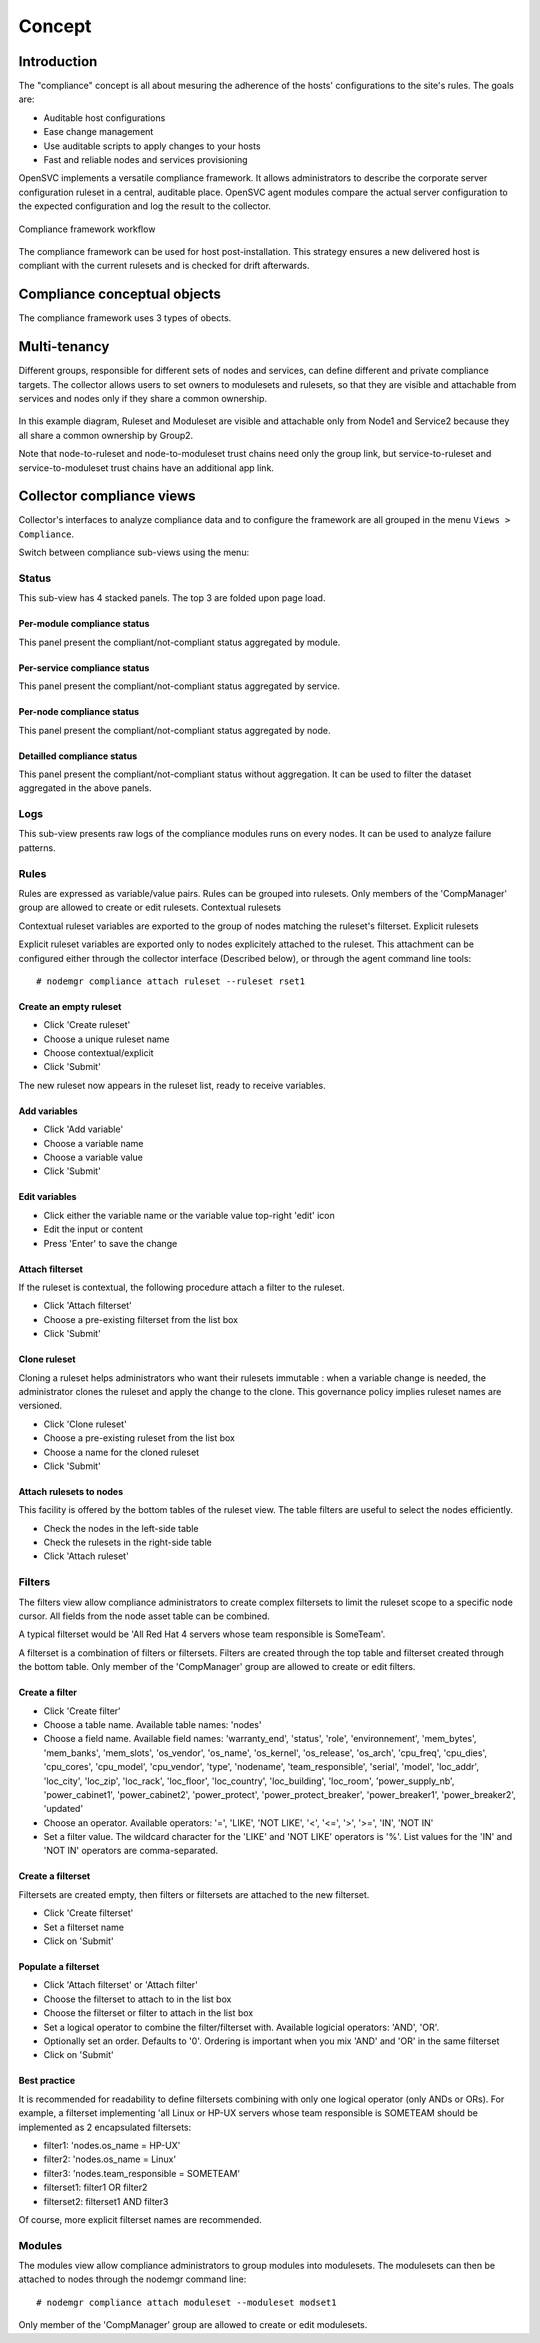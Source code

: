 Concept
*******

Introduction
============

The "compliance" concept is all about mesuring the adherence of the hosts' configurations to the site's rules. The goals are:

* Auditable host configurations
* Ease change management
* Use auditable scripts to apply changes to your hosts
* Fast and reliable nodes and services provisioning

OpenSVC implements a versatile compliance framework. It allows administrators to describe the corporate server configuration ruleset in a central, auditable place. OpenSVC agent modules compare the actual server configuration to the expected configuration and log the result to the collector.

.. figure:: http://www.opensvc.com/init/static/comp_infra.png
   :align:  center

   Compliance framework workflow

The compliance framework can be used for host post-installation. This strategy ensures a new delivered host is compliant with the current rulesets and is checked for drift afterwards.

.. figure:: http://www.opensvc.com/init/static/comp_cycle.png
   :align:  center

Compliance conceptual objects
=============================

.. figure:: http://www.opensvc.com/init/static/comp_objects.png
   :align:  right

The compliance framework uses 3 types of obects.

.. function:: Rulesets, Rules

    * Rules are variable/value pairs exported in the execution environment of the modules.
    * A rule value can be complex, for example a json-serialized dictionnary. OpenSVC ships with python objects for you to use in your modules and corresponding collector wizard. These objects use such complex rules without you facing the complexity.
    * Rules are grouped into rulesets.
    * Rulesets can be explicitely attached to nodes.
    * Rulesets can be contextually attached to nodes through a filterset.

.. function:: Filtersets, Filters

    * A filter is a SQL-like condition on information available to the collector.
    * Filterable information is grouped into 3 categories : node, service and service status.
    * Available operators are ``>``, ``<``, ``=``, ``!=``, ``IN`` and ``LIKE``
    * Filters must be grouped into filtersets.
    * Filtersets can be grouped into filtersets.
    * Upon grouping, the designer must choose a ``AND`` or ``OR`` logical operator and the components ordering

.. function:: Modulesets, Modules

    * Apply and verify the rules.
    * Modules are grouped into modulesets
    * Modulesets are explicitely attached to nodes
    * All matching rulesets' rules are visible to all modules of attached modulesets
    * Each module picks the rules it is coded to pick


Multi-tenancy
=============

Different groups, responsible for different sets of nodes and services, can define different and private compliance targets. The collector allows users to set owners to modulesets and rulesets, so that they are visible and attachable from services and nodes only if they share a common ownership.

.. figure:: _static/compliance.ownership.png

In this example diagram, Ruleset and Moduleset are visible and attachable only from Node1 and Service2 because they all share a common ownership by Group2.

Note that node-to-ruleset and node-to-moduleset trust chains need only the group link, but service-to-ruleset and service-to-moduleset trust chains have an additional app link.
	
Collector compliance views
==========================

Collector's interfaces to analyze compliance data and to configure the framework are all grouped in the menu ``Views > Compliance``.

Switch between compliance sub-views using the menu:

.. figure:: http://www.opensvc.com/init/static/comp_menu.png
   :align:  center

Status
------

This sub-view has 4 stacked panels. The top 3 are folded upon page load.

Per-module compliance status
++++++++++++++++++++++++++++

This panel present the compliant/not-compliant status aggregated by module.

.. figure:: http://www.opensvc.com/init/static/comp_status_module.png
   :align:  center

.. function:: Module column

   The module name.

.. function:: Total column

   The number of nodes checked by this module.

.. function:: Ok column

   The number of nodes passing the compliance checks of the module.

.. function:: Percent column

   100 * Ok / Total.

.. function:: History column

   Week over week plot of ok/not ok/not applicable status returned by modules for the node. The plotted status are the worst case in the week, meaning if a module returned 'not ok' then 'ok' during week 50, only 'not ok' will be accounted.

Per-service compliance status
+++++++++++++++++++++++++++++

This panel present the compliant/not-compliant status aggregated by service.

.. function:: Service column

   The service name.

.. function:: Total column

   The number of modules checked for this service.

.. function:: Ok column

   The number of modules passing the compliance checks for this service.

.. function:: Percent column

   100 * Ok / Total.

.. function:: History column

   Week over week plot of ok/not ok/not applicable status returned by modules for the service. The plotted status are the worst case in the week, meaning if a module returned 'not ok' then 'ok' during week 50, only 'not ok' will be accounted.

Per-node compliance status
++++++++++++++++++++++++++

This panel present the compliant/not-compliant status aggregated by node.

.. figure:: http://www.opensvc.com/init/static/comp_status_node.png
   :align:  center

.. function:: Node column

   The node name.

.. function:: Total column

   The number of modules run on the node.

.. function:: Ok column

   The number of modules passing compliance checks.

.. function:: Percent column

   100 * Ok / Total.

.. function:: History column

   Week over week plot of ok/not ok/not applicable status returned by modules for the node. The plotted status are the worst case in the week, meaning if a module returned 'not ok' then 'ok' during week 50, only 'not ok' will be accounted.

Detailled compliance status
+++++++++++++++++++++++++++

This panel present the compliant/not-compliant status without aggregation. It can be used to filter the dataset aggregated in the above panels.

.. figure:: http://www.opensvc.com/init/static/comp_status_details.png
   :align:  center

.. function:: Date column

   The module run date on the node.

.. function:: Node column

   The node name.

.. function:: Module column

   The compliance  module name.

.. function:: Action column

   The module action which returned the logged status. Always 'check' in this view.

.. function:: Status column

   The module check run status. Can be 'ok' (0), 'not ok' (1) or 'not applicable' (2).

.. function:: History column

   A run over run status sparkline. This columns present no timeline information.

Logs
----

This sub-view presents raw logs of the compliance modules runs on every nodes. It can be used to analyze failure patterns.

.. figure:: http://www.opensvc.com/init/static/comp_log.png
   :align:  center

.. function:: Run date column

   The module action run date on the node.

.. function:: Node column

   The node name.

.. function:: Module column

   The compliance module name

.. function:: Action column

   The module action which returned the logged status. Can be 'check', 'fixable' or 'fix'.

.. function:: Status column

   The module action run status. Can be 'ok' (0), 'not ok' (1) or 'not applicable' (2).

.. function:: Log column

   The output of the compliance module for the run.

Rules
-----

Rules are expressed as variable/value pairs. Rules can be grouped into rulesets. Only members of the 'CompManager' group are allowed to create or edit rulesets.
Contextual rulesets

Contextual ruleset variables are exported to the group of nodes matching the ruleset's filterset.
Explicit rulesets

Explicit ruleset variables are exported only to nodes explicitely attached to the ruleset. This attachment can be configured either through the collector interface (Described below), or through the agent command line tools::

	# nodemgr compliance attach ruleset --ruleset rset1

Create an empty ruleset
+++++++++++++++++++++++

* Click 'Create ruleset'
* Choose a unique ruleset name
* Choose contextual/explicit
* Click 'Submit'

The new ruleset now appears in the ruleset list, ready to receive variables.

Add variables
+++++++++++++

* Click 'Add variable'
* Choose a variable name
* Choose a variable value
* Click 'Submit'

Edit variables
++++++++++++++

* Click either the variable name or the variable value top-right 'edit' icon
* Edit the input or content
* Press 'Enter' to save the change

Attach filterset
++++++++++++++++

If the ruleset is contextual, the following procedure attach a filter to the ruleset.

* Click 'Attach filterset'
* Choose a pre-existing filterset from the list box
* Click 'Submit'

Clone ruleset
+++++++++++++

Cloning a ruleset helps administrators who want their rulesets immutable : when a variable change is needed, the administrator clones the ruleset and apply the change to the clone. This governance policy implies ruleset names are versioned.

* Click 'Clone ruleset'
* Choose a pre-existing ruleset from the list box
* Choose a name for the cloned ruleset
* Click 'Submit'

Attach rulesets to nodes
++++++++++++++++++++++++

This facility is offered by the bottom tables of the ruleset view. The table filters are useful to select the nodes efficiently.

* Check the nodes in the left-side table
* Check the rulesets in the right-side table
* Click 'Attach ruleset'

Filters
-------

The filters view allow compliance administrators to create complex filtersets to limit the ruleset scope to a specific node cursor. All fields from the node asset table can be combined.

A typical filterset would be 'All Red Hat 4 servers whose team responsible is SomeTeam'.

A filterset is a combination of filters or filtersets. Filters are created through the top table and filterset created through the bottom table. Only member of the 'CompManager' group are allowed to create or edit filters.

Create a filter
+++++++++++++++

* Click 'Create filter'
* Choose a table name. Available table names: 'nodes'
* Choose a field name. Available field names: 'warranty_end', 'status', 'role', 'environnement', 'mem_bytes', 'mem_banks', 'mem_slots', 'os_vendor', 'os_name', 'os_kernel', 'os_release', 'os_arch', 'cpu_freq', 'cpu_dies', 'cpu_cores', 'cpu_model', 'cpu_vendor', 'type', 'nodename', 'team_responsible', 'serial', 'model', 'loc_addr', 'loc_city', 'loc_zip', 'loc_rack', 'loc_floor', 'loc_country', 'loc_building', 'loc_room', 'power_supply_nb', 'power_cabinet1', 'power_cabinet2', 'power_protect', 'power_protect_breaker', 'power_breaker1', 'power_breaker2', 'updated'
* Choose an operator. Available operators: '=', 'LIKE', 'NOT LIKE', '<', '<=', '>', '>=', 'IN', 'NOT IN'
* Set a filter value. The wildcard character for the 'LIKE' and 'NOT LIKE' operators is '%'. List values for the 'IN' and 'NOT IN' operators are comma-separated.

Create a filterset
++++++++++++++++++

Filtersets are created empty, then filters or filtersets are attached to the new filterset.

* Click 'Create filterset'
* Set a filterset name
* Click on 'Submit'

Populate a filterset
++++++++++++++++++++

* Click 'Attach filterset' or 'Attach filter'
* Choose the filterset to attach to in the list box
* Choose the filterset or filter to attach in the list box
* Set a logical operator to combine the filter/filterset with. Available logicial operators: 'AND', 'OR'.
* Optionally set an order. Defaults to '0'. Ordering is important when you mix 'AND' and 'OR' in the same filterset
* Click on 'Submit'

Best practice
+++++++++++++

It is recommended for readability to define filtersets combining with only one logical operator (only ANDs or ORs). For example, a filterset implementing 'all Linux or HP-UX servers whose team responsible is SOMETEAM should be implemented as 2 encapsulated filtersets:

* filter1: 'nodes.os_name = HP-UX'
* filter2: 'nodes.os_name = Linux'
* filter3: 'nodes.team_responsible = SOMETEAM'
* filterset1: filter1 OR filter2
* filterset2: filterset1 AND filter3

Of course, more explicit filterset names are recommended.

Modules
-------

The modules view allow compliance administrators to group modules into modulesets. The modulesets can then be attached to nodes through the nodemgr command line::

	# nodemgr compliance attach moduleset --moduleset modset1

Only member of the 'CompManager' group are allowed to create or edit modulesets.

